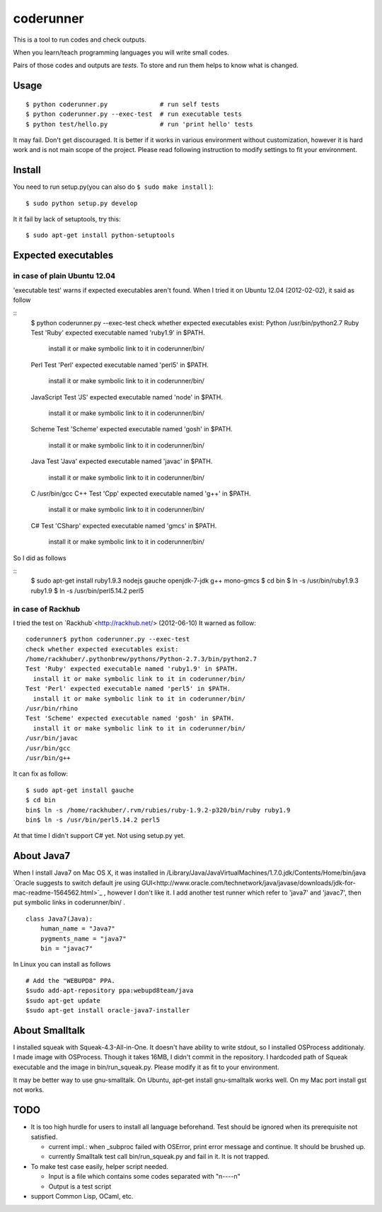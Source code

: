 ============
 coderunner
============

This is a tool to run codes and check outputs.

When you learn/teach programming languages
you will write small codes.

Pairs of those codes and outputs are *tests*.
To store and run them helps to know what is changed.

Usage
=====

::

  $ python coderunner.py              # run self tests
  $ python coderunner.py --exec-test  # run executable tests
  $ python test/hello.py              # run 'print hello' tests

It may fail. Don't get discouraged.
It is better if it works in various environment without customization,
however it is hard work and is not main scope of the project.
Please read following instruction to modify settings to fit your environment.


Install
=======

You need to run setup.py(you can also do ``$ sudo make install`` )::

  $ sudo python setup.py develop

It it fail by lack of setuptools, try this::

   $ sudo apt-get install python-setuptools


Expected executables
====================

in case of plain Ubuntu 12.04
-----------------------------

'executable test' warns if expected executables aren't found.
When I tried it on Ubuntu 12.04 (2012-02-02), it said as follow

::
   $ python coderunner.py --exec-test
   check whether expected executables exist:
   Python
   /usr/bin/python2.7
   Ruby
   Test 'Ruby' expected executable named 'ruby1.9' in $PATH.
     install it or make symbolic link to it in coderunner/bin/
   Perl
   Test 'Perl' expected executable named 'perl5' in $PATH.
     install it or make symbolic link to it in coderunner/bin/
   JavaScript
   Test 'JS' expected executable named 'node' in $PATH.
     install it or make symbolic link to it in coderunner/bin/
   Scheme
   Test 'Scheme' expected executable named 'gosh' in $PATH.
     install it or make symbolic link to it in coderunner/bin/
   Java
   Test 'Java' expected executable named 'javac' in $PATH.
     install it or make symbolic link to it in coderunner/bin/
   C
   /usr/bin/gcc
   C++
   Test 'Cpp' expected executable named 'g++' in $PATH.
     install it or make symbolic link to it in coderunner/bin/
   C#
   Test 'CSharp' expected executable named 'gmcs' in $PATH.
     install it or make symbolic link to it in coderunner/bin/

So I did as follows

::
   $ sudo apt-get install ruby1.9.3 nodejs gauche openjdk-7-jdk g++ mono-gmcs
   $ cd bin
   $ ln -s /usr/bin/ruby1.9.3 ruby1.9
   $ ln -s /usr/bin/perl5.14.2 perl5



in case of Rackhub
------------------

I tried the test on `Rackhub`<http://rackhub.net/> (2012-06-10)
It warned as follow::

   coderunner$ python coderunner.py --exec-test
   check whether expected executables exist:
   /home/rackhuber/.pythonbrew/pythons/Python-2.7.3/bin/python2.7
   Test 'Ruby' expected executable named 'ruby1.9' in $PATH.
     install it or make symbolic link to it in coderunner/bin/
   Test 'Perl' expected executable named 'perl5' in $PATH.
     install it or make symbolic link to it in coderunner/bin/
   /usr/bin/rhino
   Test 'Scheme' expected executable named 'gosh' in $PATH.
     install it or make symbolic link to it in coderunner/bin/
   /usr/bin/javac
   /usr/bin/gcc
   /usr/bin/g++

It can fix as follow::

   $ sudo apt-get install gauche
   $ cd bin
   bin$ ln -s /home/rackhuber/.rvm/rubies/ruby-1.9.2-p320/bin/ruby ruby1.9
   bin$ ln -s /usr/bin/perl5.14.2 perl5

At that time I didn't support C# yet. Not using setup.py yet.


About Java7
===========

When I install Java7 on Mac OS X, it was installed in
/Library/Java/JavaVirtualMachines/1.7.0.jdk/Contents/Home/bin/java
`Oracle suggests to switch default jre using GUI<http://www.oracle.com/technetwork/java/javase/downloads/jdk-for-mac-readme-1564562.html>`_
, however I don't like it. I add another test runner which refer to 'java7' and 'javac7',
then put symbolic links in coderunner/bin/ .


::

   class Java7(Java):
       human_name = "Java7"
       pygments_name = "java7"
       bin = "javac7"


In Linux you can install as follows

::

   # Add the "WEBUPD8" PPA.
   $sudo add-apt-repository ppa:webupd8team/java
   $sudo apt-get update
   $sudo apt-get install oracle-java7-installer


About Smalltalk
===============

I installed squeak with Squeak-4.3-All-in-One.
It doesn't have ability to write stdout, so I installed OSProcess additionaly.
I made image with OSProcess. Though it takes 16MB, I didn't commit in the repository.
I hardcoded path of Squeak executable and the image in bin/run_squeak.py.
Please modify it as fit to your environment.

It may be better way to use gnu-smalltalk. On Ubuntu, apt-get install gnu-smalltalk works well.
On my Mac port install gst not works.


TODO
====

- It is too high hurdle for users to install all language beforehand.
  Test should be ignored when its prerequisite not satisfied.

  - current impl.: when _subproc failed with OSError, print error message and continue.
    It should be brushed up.

  - currently Smalltalk test call bin/run_squeak.py and fail in it.
    It is not trapped.

- To make test case easily, helper script needed.

  - Input is a file which contains some codes separated with "\n----\n"
  - Output is a test script

- support Common Lisp, OCaml, etc.
